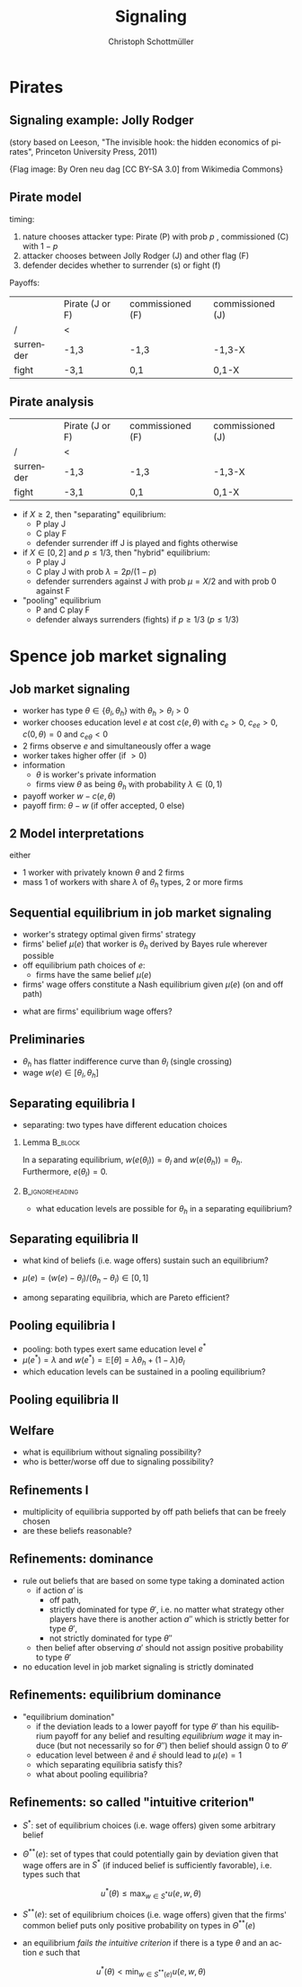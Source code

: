 #+Title: Signaling
#+AUTHOR:    Christoph Schottmüller
#+Date: 

#+LANGUAGE:  en
#+OPTIONS:   H:2 num:t toc:nil \n:nil @:t ::t |:t ^:t -:t f:t *:t <:t
#+OPTIONS:   TeX:t LaTeX:t skip:nil d:nil todo:t pri:nil tags:not-in-toc
#+INFOJS_OPT: view:nil toc:nil ltoc:t mouse:underline buttons:0 path:http://orgmode.org/org-info.js
#+EXPORT_SELECT_TAGS: export
#+EXPORT_EXCLUDE_TAGS: noexport


#+startup: beamer
#+LaTeX_CLASS: beamer
#+LaTeX_CLASS_OPTIONS: 
#+BEAMER_FRAME_LEVEL: 2
#+latex_header: \mode<beamer>{\useinnertheme{rounded}\usecolortheme{rose}\usecolortheme{dolphin}\setbeamertemplate{navigation symbols}{}\setbeamertemplate{footline}[frame number]{}}
#+latex_header: \mode<beamer>{\usepackage{amsmath}\usepackage{ae,aecompl}\usepackage{sgame,tikz}\usetikzlibrary{trees}}
#+LATEX_HEADER:\let\oldframe\frame\renewcommand\frame[1][allowframebreaks]{\oldframe[#1]}
#+LATEX_HEADER: \setbeamertemplate{frametitle continuation}[from second]

* Pirates

** Signaling example: Jolly Rodger
\begin{center}
    \includegraphics[width=6cm]{jollyroger}
\end{center}

(story based on Leeson, "The invisible hook: the hidden economics of pirates", Princeton University Press, 2011)

\tiny{Flag image: By Oren neu dag [CC BY-SA 3.0] from Wikimedia Commons}

** Pirate model
timing:  
   1. nature chooses attacker type: Pirate (P) with prob $p$ , commissioned (C) with $1-p$
   2. attacker chooses between Jolly Rodger (J) and other flag (F)
   3. defender decides whether to surrender (s) or fight (f)

Payoffs:
|           | Pirate (J or F) | commissioned (F) | commissioned (J) |
| /         | <               |                  |                  |
|-----------+-----------------+------------------+------------------|
| surrender | -1,3            | -1,3             |  -1,3-X          |
| fight     | -3,1            | 0,1              | 0,1-X            |


** Pirate analysis
|           | Pirate (J or F) | commissioned (F) | commissioned (J) |
| /         | <               |                  |                  |
|-----------+-----------------+------------------+------------------|
| surrender | -1,3            | -1,3             |  -1,3-X          |
| fight     | -3,1            | 0,1              | 0,1-X            |



- if $X\geq 2$, then "separating" equilibrium:
   - P play J
   - C play F
   - defender surrender iff J is played and fights otherwise

- if $X\in[0 ,2]$ and $p\leq 1/3$, then "hybrid" equilibrium:
   - P play J
   - C play J with prob $\lambda=2p/(1-p)$
   - defender surrenders against J with prob $\mu=X/2$ and with prob 0 against F

- "pooling" equilibrium
   - P and C play F
   - defender always surrenders (fights) if $p\geq 1/3$ ($p\leq 1/3$)

* Spence job market signaling
** Job market signaling
- worker has type $\theta\in\{\theta_l,\theta_h\}$ with $\theta_h>\theta_l>0$
- worker chooses education level $e$ at cost $c(e,\theta )$ with $c_e>0$, $c_{ee}>0$, $c(0,\theta)=0$ and $c_{e\theta }<0$
- 2 firms observe $e$ and simultaneously offer a wage
- worker takes higher offer (if $>0$)
- information
   - $\theta$ is worker's private information
   - firms view $\theta$ as being $\theta _h$ with probability $\lambda\in(0,1)$

- payoff worker $w-c(e,\theta)$
- payoff firm: $\theta-w$ (if offer accepted, 0 else)

** 2 Model interpretations
either
- 1 worker with privately known $\theta$ and 2 firms
- mass 1 of workers with share $\lambda$ of $\theta_h$ types, 2 or more firms

** Sequential equilibrium in job market signaling
- worker's strategy optimal given firms' strategy
- firms' belief $\mu(e)$ that worker is $\theta_h$ derived by Bayes rule wherever possible
- off equilibrium path choices of $e$:
   - firms have the same belief $\mu(e)$
- firms' wage offers constitute a Nash equilibrium given $\mu(e)$ (on and off path)

\vspace*{0.5cm}
- what are firms' equilibrium wage offers?

** Preliminaries
-  $\theta _h$ has flatter indifference curve than $\theta_l$ (single crossing)
- wage $w(e) \in[\theta_l,\theta_h]$

** Separating equilibria I
- separating: two types have different education choices
*** Lemma							    :B_block:
    :PROPERTIES:
    :BEAMER_env: block
    :END:
In a separating equilibrium, $w(e(\theta_l))=\theta_l$ and $w(e(\theta_h))=\theta_h$. Furthermore, $e(\theta_l)=0$.

*** 							    :B_ignoreheading:
    :PROPERTIES:
    :BEAMER_env: ignoreheading
    :END:

- what education levels are possible for $\theta_h$ in a separating equilibrium?

\begin{tikzpicture}[scale=3] 
\draw [<->](0,1) -- (0,0) -- (1,0) ;
\node[left] at (0,1){$w$};
\node[right] at (1,0){$e$};
\node[left]  at (0,.8) {$\theta_h$};
\draw[dashed] (0,0.8)--(1,0.8);
\node[left]  at (0,.2) {$\theta_l$};
\draw[dashed] (0,0.2)--(1,0.2);
\draw[blue,thick,domain=0:0.46] plot(\x,{3*\x^2+0.2});
\draw[red,thick,domain=0:0.85] plot(\x,{.9*\x^2+0.2});
\node[below] at (0.44,0) {$\tilde e$};
\node[below] at (0.81,0) {$\bar e$};
\node[below] at (-.01,0.01) {$0$};
\node[below,red] at (0.81,1.02) {$\bar u(\theta_h)$};
\node[below,blue] at (0.44,1.03) {$\bar u(\theta_l)$};
\draw[help lines,dashed] (0.44,0.0)--(0.44,.8);
\draw[help lines,dashed] (0.81,0.0)--(0.81,.8);
\end{tikzpicture}
# $\tilde e$ up to $\bar e$

** Separating equilibria II

- what kind of beliefs (i.e. wage offers) sustain such an equilibrium?

\begin{tikzpicture}[scale=3] 
\draw [<->](0,1) -- (0,0) -- (1,0) ;
\node[left] at (0,1){$w$};
\node[right] at (1,0){$e$};
\node[left]  at (0,.8) {$\theta_h$};
\draw[dashed] (0,0.8)--(1,0.8);
\node[left]  at (0,.2) {$\theta_l$};
\draw[dashed] (0,0.2)--(1,0.2);
\draw[blue,thick,domain=0:0.47] plot(\x,{3*\x^2+0.2});
\draw[red,thick,domain=0:0.85] plot(\x,{.9*\x^2+0.2});
\node[below] at (0.44,0) {$\tilde e$};
\node[below] at (0.81,0) {$\bar e$};
\node[below] at (-.01,0.01) {$0$};
%\node[below,red] at (0.81,1.02) {$\bar u(\theta_h)$};
%\node[below,blue] at (0.44,1.03) {$\bar u(\theta_l)$};
%\draw[help lines,dashed] (0.44,0.0)--(0.44,.8);
%\draw[help lines,dashed] (0.81,0.0)--(0.81,.8);
\draw[red,thick,domain=0:0.7] plot(\x,{.9*\x^2+0.4});
\node[below] at (0.66,0) {$e^*$};
\draw[help lines,dashed] (0.66,0.0)--(0.66,.8);
\draw[black,thick] (0,0.2)--(0.3,0.2)--(0.4,0.45)--(0.5,0.35)--(0.667,0.8)--(0.99,0.7);
\node[right] at (0.99,0.7){$w(e)$};
\end{tikzpicture}
- $\mu(e)=(w(e)-\theta_l)/(\theta_h-\theta_l)\in[0,1]$

- among separating equilibria, which are Pareto efficient?
# $e^*=\tilde e$

** Pooling equilibria I

- pooling: both types exert same education level $e^*$
- $\mu(e^*)=\lambda$ and $w(e^*)=\mathbb{E}[\theta]=\lambda\theta_h+(1-\lambda)\theta_l$
- which education levels can be sustained in a pooling equilibrium?
\begin{tikzpicture}[scale=3] 
\draw [<->](0,1) -- (0,0) -- (1,0) ;
\node[left] at (0,1){$w$};
\node[right] at (1,0){$e$};
\node[left]  at (0,.8) {$\theta_h$};
\draw[dashed] (0,0.8)--(1,0.8);
\node[left]  at (0,.2) {$\theta_l$};
\draw[dashed] (0,0.2)--(1,0.2);
\node[left] at (0,0.55) {$\mathbb{E}[\theta]$};
\draw[dashed] (0,0.55)--(1,0.55);
\draw[blue,thick,domain=0:0.46] plot(\x,{3*\x^2+0.2});
\draw[red,thick,domain=0:0.85] plot(\x,{.9*\x^2+0.2});
\node[below] at (0.44,0) {$\tilde e$};
\node[below] at (0.81,0) {$\bar e$};
\node[below] at (-.01,0.01) {$0$};
\node[below] at (0.34,0) {$e'$};
\node[below,red] at (0.81,1.02) {$\bar u(\theta_h)$};
\node[below,blue] at (0.44,1.03) {$\bar u(\theta_l)$};
\draw[help lines,dashed] (0.44,0.0)--(0.44,.8);
\draw[help lines,dashed] (0.81,0.0)--(0.81,.8);
\draw[help lines,dashed] (0.34,0.0)--(0.34,.8);
\end{tikzpicture}
# any between 0 and e'

** Pooling equilibria II
\begin{tikzpicture}[scale=3] 
\draw [<->](0,1) -- (0,0) -- (1,0) ;
\node[left] at (0,1){$w$};
\node[right] at (1,0){$e$};
\node[left]  at (0,.8) {$\theta_h$};
\draw[dashed] (0,0.8)--(1,0.8);
\node[left]  at (0,.2) {$\theta_l$};
\draw[dashed] (0,0.2)--(1,0.2);
\node[left] at (0,0.55) {$\mathbb{E}[\theta]$};
\draw[dashed] (0,0.55)--(1,0.55);
\draw[blue,thick,domain=0:0.46] plot(\x,{3*\x^2+0.4});
\draw[red,thick,domain=0:0.7] plot(\x,{.9*\x^2+0.505});
%\node[below] at (0.36,0) {$e'$};
\node[below] at (0.22,0) {$e^*$};
\node[below] at (-.01,0.01) {$0$};
%\node[below,red] at (0.81,1.02) {$\bar u(\theta_h)$};
%\node[below,blue] at (0.44,1.03) {$\bar u(\theta_l)$};
%\draw[help lines,dashed] (0.44,0.0)--(0.44,.8);
\draw[help lines,dashed] (0.225,0.0)--(0.225,.8);
%\draw[help lines,dashed] (0.34,0.0)--(0.34,.8);
\draw[black,thick] (0,0.2)--(0.1,0.3)--(0.225,0.55)--(0.4,0.5)--(0.667,0.7)--(0.99,0.75);
\node[right] at (0.99,0.75){$w(e)$};
\end{tikzpicture}

** Welfare
- what is equilibrium without signaling possibility?
- who is better/worse off due to signaling possibility?
# note depending on $\lambda$ and $c$, even high types can be worse off in separating; e.g. if $\lambda$ is sufficiently high and E[\theta] therefore close to \theta_h


** Refinements I
- multiplicity of equilibria supported by off path beliefs that can be freely chosen
- are these beliefs reasonable?

\begin{tikzpicture}[scale=3] 
\draw [<->](0,1) -- (0,0) -- (1,0) ;
\node[left] at (0,1){$w$};
\node[right] at (1,0){$e$};
\node[left]  at (0,.8) {$\theta_h$};
\draw[dashed] (0,0.8)--(1,0.8);
\node[left]  at (0,.2) {$\theta_l$};
\draw[dashed] (0,0.2)--(1,0.2);
\draw[blue,thick,domain=0:0.47] plot(\x,{3*\x^2+0.2});
\draw[red,thick,domain=0:0.85] plot(\x,{.9*\x^2+0.2});
%\node[below] at (0.44,0) {$\tilde e$};
%\node[below] at (0.81,0) {$\bar e$};
%\node[below,red] at (0.81,1.02) {$\bar u(\theta_h)$};
%\node[below,blue] at (0.44,1.03) {$\bar u(\theta_l)$};
%\draw[help lines,dashed] (0.44,0.0)--(0.44,.8);
%\draw[help lines,dashed] (0.81,0.0)--(0.81,.8);
\draw[red,thick,domain=0:0.7] plot(\x,{.9*\x^2+0.4});
\node[below] at (0.66,0) {$e^*$};
\draw[help lines,dashed] (0.66,0.0)--(0.66,.8);
\draw[black,thick] (0,0.2)--(0.3,0.2)--(0.4,0.45)--(0.5,0.35)--(0.667,0.8)--(0.99,0.7);
\node[right] at (0.99,0.7){$w(e)$};
\end{tikzpicture}

** Refinements: dominance 
- rule out beliefs that are based on some type taking a dominated action
  - if action $a'$ is 
     - off path, 
     - strictly dominated for type $\theta'$, i.e. no matter what strategy other players have there is another action $a''$ which is strictly better for type $\theta'$, 
     - not strictly dominated for type $\theta''$
  - then belief after observing $a'$ should not assign positive probability to type $\theta'$

- no education level in job market signaling is strictly dominated 

** Refinements: equilibrium dominance
- "equilibrium domination"
   - if the deviation leads to a lower payoff for type $\theta'$ than his equilibrium payoff for any belief and resulting /equilibrium wage/ it may induce  (but not necessarily so for $\theta''$) then belief should assign 0 to $\theta'$
   - education level between $\tilde e$ and $\bar e$ should lead to $\mu(e)=1$
   - which separating equilibria satisfy this?
   - what about pooling equilibria?
# only least cost separating survives!

** Refinements: so called "intuitive criterion"

- $S^*$: set of equilibrium choices (i.e. wage offers) given some arbitrary belief
 # - in our game: $S^*=[\theta_l,\theta_h]$
- $\Theta^{**}(e)$: set of types that could potentially gain by deviation given that wage offers are in $S^*$ (if induced belief is sufficiently favorable), i.e. types such that
$$u^*(\theta)\leq \max_{w\in S^*}u(e,w,\theta)$$
#   - in our game and separating eq.: $\Theta^{**}(e)=\{\theta_h\}$ for $e>\tilde e$ 
- $S^{**}(e)$: set of equilibrium choices (i.e. wage offers) given that the firms' common belief puts only positive probability on types in $\Theta^{**}(e)$
#   - in our game and separating eq.: $S^{**}(e)=\{\theta_h\}$  for $e>\tilde e$ 
- an equilibrium /fails the intuitive criterion/ if there is a type $\theta$ and an action $e$ such that 
$$u^*(\theta)<\min_{w\in S^{**}(e)}u(e,w,\theta)$$
#   - in our game: and separating eq. with $e^*>\tilde e$: fail intuitive criterion as $\theta_h$'s eq. payoff is lower than a deviation to $(e^*+\tilde e)/2$ 

# only least cost separating survives intuitive criterion
